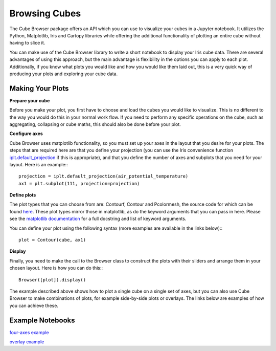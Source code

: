 Browsing Cubes
==============

The Cube Browser package offers an API which you can use to visualize your cubes in a Jupyter notebook.
It utilizes the Python, Matplotlib, Iris and Cartopy libraries while offering the additional functionality of plotting an entire cube without having to slice it.

You can make use of the Cube Browser library to write a short notebook to display your Iris cube data.
There are several advantages of using this approach, but the main advantage is flexibility in the options you can apply to each plot.
Additionally, if you know what plots you would like and how you would like them laid out, this is a very quick way of producing your plots and exploring your cube data.

Making Your Plots
-----------------

**Prepare your cube**

Before you make your plot, you first have to choose and load the cubes you would like to visualize.  This is no different to the way you would do this in your normal work flow.
If you need to perform any specific operations on the cube, such as aggregating, collapsing or cube maths, this should also be done before your plot.

**Configure axes**

Cube Browser uses matplotlib functionality, so you must set up your axes in the layout that you desire for your plots.
The steps that are required here are that you define your projection
(you can use the Iris convenience function `iplt.default_projection <http://scitools.org.uk/iris/docs/latest/iris/iris/plot.html#iris.plot.default_projection>`_ if this is appropriate),
and that you define the number of axes and subplots that you need for your layout.  Here is an example:::

    projection = iplt.default_projection(air_potential_temperature)
    ax1 = plt.subplot(111, projection=projection)

**Define plots**

The plot types that you can choose from are: Contourf, Contour and Pcolormesh, the source code for which can be found `here <../../../../lib/cube_browser/__init__.py>`_.
These plot types mirror those in matplotlib, as do the keyword arguments that you can pass in here.
Please see the `matplotlib documentation <http://matplotlib.org/api/pyplot_api.html?highlight=contour#matplotlib.pyplot.contour>`_ for a full docstring and list of keyword arguments.

You can define your plot using the following syntax (more examples are available in the links below):::

    plot = Contour(cube, ax1)

**Display**

Finally, you need to make the call to the Browser class to construct the plots with their sliders and arrange them in your chosen layout.  Here is how you can do this:::

    Browser([plot]).display()

The example described above shows how to plot a single cube on a single set of axes, but you can also use Cube Browser to make combinations of plots, for example side-by-side plots or overlays.
The links below are examples of how you can achieve these.


Example Notebooks
-----------------

`four-axes example <https://nbviewer.jupyter.org/urls/gist.githubusercontent.com/corinnebosley/2fbc9fcb329a2459d926c82eb94386b4/raw/92cfe3b056532e0a469319388495ce4bc212a926/four_axes.ipynb>`_

`overlay example <https://nbviewer.jupyter.org/urls/gist.githubusercontent.com/corinnebosley/7376f8919958027123f2f8ebdb508df3/raw/be561d438842d810fefcf0a90555e4acb8e9dd3c/overlay.ipynb>`_
